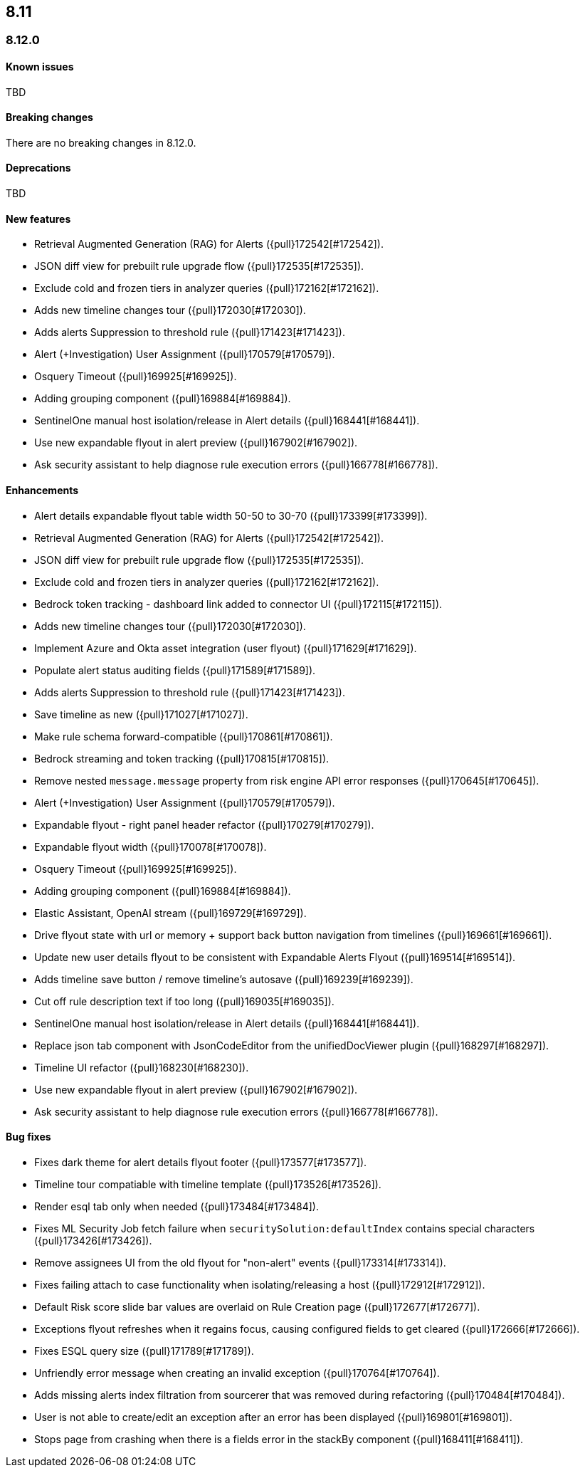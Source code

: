 [[release-notes-header-8.12.0]]
== 8.11

[discrete]
[[release-notes-8.12.0]]
=== 8.12.0

[discrete]
[[known-issue-8.12.0]]
==== Known issues

TBD

[discrete]
[[breaking-changes-8.12.0]]
==== Breaking changes

There are no breaking changes in 8.12.0.

[discrete]
[[deprecations-8.12.0]]
==== Deprecations

TBD

[discrete]
[[features-8.12.0]]
==== New features

* Retrieval Augmented Generation (RAG) for Alerts ({pull}172542[#172542]).
* JSON diff view for prebuilt rule upgrade flow ({pull}172535[#172535]).
* Exclude cold and frozen tiers in analyzer queries ({pull}172162[#172162]).
* Adds new timeline changes tour ({pull}172030[#172030]).
* Adds alerts Suppression to threshold rule ({pull}171423[#171423]).
* Alert (+Investigation) User Assignment ({pull}170579[#170579]).
* Osquery Timeout ({pull}169925[#169925]).
* Adding grouping component ({pull}169884[#169884]).
* SentinelOne manual host isolation/release in Alert details ({pull}168441[#168441]).
* Use new expandable flyout in alert preview ({pull}167902[#167902]).
* Ask security assistant to help diagnose rule execution errors ({pull}166778[#166778]).

[discrete]
[[enhancements-8.12.0]]
==== Enhancements

* Alert details expandable flyout table width 50-50 to 30-70 ({pull}173399[#173399]).
* Retrieval Augmented Generation (RAG) for Alerts ({pull}172542[#172542]).
* JSON diff view for prebuilt rule upgrade flow ({pull}172535[#172535]).
* Exclude cold and frozen tiers in analyzer queries ({pull}172162[#172162]).
* Bedrock token tracking - dashboard link added to connector UI ({pull}172115[#172115]).
* Adds new timeline changes tour ({pull}172030[#172030]).
* Implement Azure and Okta asset integration (user flyout) ({pull}171629[#171629]).
* Populate alert status auditing fields ({pull}171589[#171589]).
* Adds alerts Suppression to threshold rule ({pull}171423[#171423]).
* Save timeline as new ({pull}171027[#171027]).
* Make rule schema forward-compatible ({pull}170861[#170861]).
* Bedrock streaming and token tracking ({pull}170815[#170815]).
* Remove nested `message.message` property from risk engine API error responses ({pull}170645[#170645]).
* Alert (+Investigation) User Assignment ({pull}170579[#170579]).
* Expandable flyout - right panel header refactor ({pull}170279[#170279]).
* Expandable flyout width ({pull}170078[#170078]).
* Osquery Timeout ({pull}169925[#169925]).
* Adding grouping component ({pull}169884[#169884]).
* Elastic Assistant, OpenAI stream ({pull}169729[#169729]).
* Drive flyout state with url or memory + support back button navigation from timelines ({pull}169661[#169661]).
* Update new user details flyout to be consistent with Expandable Alerts Flyout ({pull}169514[#169514]).
* Adds timeline save button / remove timeline's autosave ({pull}169239[#169239]).
* Cut off rule description text if too long ({pull}169035[#169035]).
* SentinelOne manual host isolation/release in Alert details ({pull}168441[#168441]).
* Replace json tab component with JsonCodeEditor from the unifiedDocViewer plugin ({pull}168297[#168297]).
* Timeline UI refactor ({pull}168230[#168230]).
* Use new expandable flyout in alert preview ({pull}167902[#167902]).
* Ask security assistant to help diagnose rule execution errors ({pull}166778[#166778]).

[discrete]
[[bug-fixes-8.12.0]]
==== Bug fixes

* Fixes dark theme for alert details flyout footer ({pull}173577[#173577]).
* Timeline tour compatiable with timeline template ({pull}173526[#173526]).
* Render esql tab only when needed ({pull}173484[#173484]).
* Fixes ML Security Job fetch failure when `securitySolution:defaultIndex` contains special characters ({pull}173426[#173426]).
* Remove assignees UI from the old flyout for "non-alert" events ({pull}173314[#173314]).
* Fixes failing attach to case functionality when isolating/releasing a host ({pull}172912[#172912]).
* Default Risk score slide bar values are overlaid on Rule Creation page ({pull}172677[#172677]).
* Exceptions flyout refreshes when it regains focus, causing configured fields to get cleared ({pull}172666[#172666]).
* Fixes ESQL query size ({pull}171789[#171789]).
* Unfriendly error message when creating an invalid exception ({pull}170764[#170764]).
* Adds missing alerts index filtration from sourcerer that was removed during refactoring ({pull}170484[#170484]).
* User is not able to create/edit an exception after an error has been displayed ({pull}169801[#169801]).
* Stops page from crashing when there is a fields error in the stackBy component ({pull}168411[#168411]).